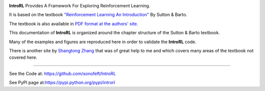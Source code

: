 

.. image:: https://travis-ci.org/sonofeft/IntroRL.svg?branch=master
    :target: https://travis-ci.org/sonofeft/IntroRL

.. image:: https://img.shields.io/pypi/v/IntroRL.svg
    :target: https://pypi.python.org/pypi/introrl
        
.. image:: https://img.shields.io/pypi/pyversions/IntroRL.svg
    :target: https://wiki.python.org/moin/Python2orPython3

.. image:: https://img.shields.io/pypi/l/IntroRL.svg
    :target: https://pypi.python.org/pypi/introrl


**IntroRL** Provides A Framework For Exploring Reinforcement Learning.

It is based on the textbook
`"Reinforcement Learning An Introduction" <https://www.amazon.com/Reinforcement-Learning-Introduction-Adaptive-Computation/dp/0262039249>`_ 
By Sutton & Barto.

The textbook is also available in `PDF format at the authors' site. <http://incompleteideas.net/book/the-book-2nd.html>`_

This documentation of **IntroRL** is organized around the chapter structure of the Sutton & Barto textbook.

Many of the examples and figures are reproduced here in order to validate the **IntroRL** code.

There is another site by `Shangtong Zhang <https://github.com/ShangtongZhang/reinforcement-learning-an-introduction>`_
that was of great help to me and which covers many areas of the textbook not covered here.
   
===================================================================================================================================================


See the Code at: `<https://github.com/sonofeft/IntroRL>`_

See PyPI page at:`<https://pypi.python.org/pypi/introrl>`_


